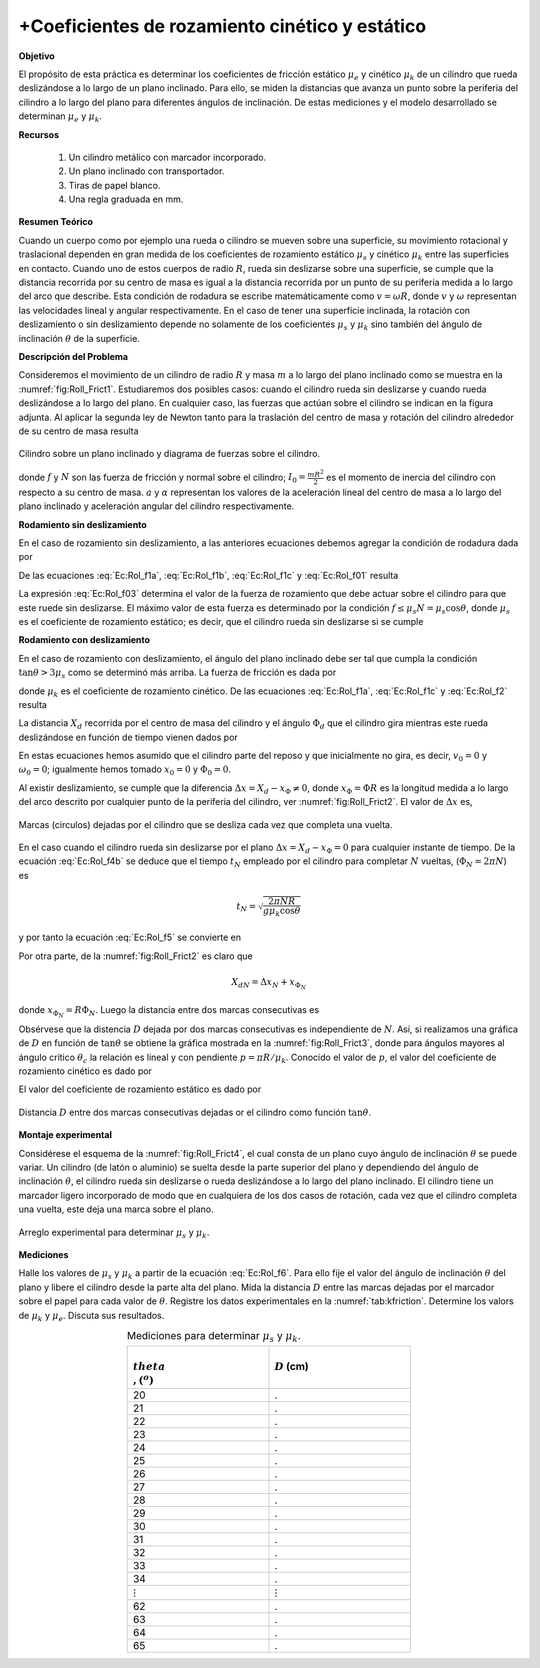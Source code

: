 +Coeficientes de rozamiento cinético y estático
===============================================

**Objetivo**

El propósito de esta práctica es determinar los coeficientes de fricción estático :math:`\mu _{e}` y cinético :math:`\mu _{k}` de un cilindro que rueda deslizándose a lo largo de un plano inclinado. Para ello, se miden la distancias que avanza un punto sobre la periferia del cilindro a lo largo del plano para diferentes ángulos de inclinación. De estas mediciones y el modelo desarrollado  se determinan :math:`\mu _{e}` y :math:`\mu _{k}`.

**Recursos**

   #. Un cilindro metálico con marcador incorporado.
   #. Un plano inclinado con transportador.
   #. Tiras de papel blanco.
   #. Una regla graduada en mm.

**Resumen Teórico**

Cuando un cuerpo como por ejemplo una rueda o cilindro se mueven sobre una superficie, su movimiento rotacional y traslacional   dependen en gran medida de los coeficientes de rozamiento estático :math:`\mu_s` y cinético :math:`\mu_k` entre las superficies en contacto. Cuando uno de estos cuerpos de radio :math:`R`, rueda sin deslizarse sobre una superficie, se cumple que la distancia recorrida por su centro de masa es igual a la distancia recorrida por un punto de su periferia medida a lo largo del arco que describe. Esta condición de rodadura se escribe matemáticamente como :math:`v=\omega R`, donde :math:`v` y :math:`\omega` representan las velocidades lineal y angular respectivamente. En el caso de tener una superficie inclinada, la rotación con deslizamiento o sin deslizamiento depende no solamente de los coeficientes :math:`\mu_s` y :math:`\mu_k` sino también del ángulo de inclinación :math:`\theta` de la superficie.

**Descripción del Problema**

Consideremos el movimiento de un cilindro de radio :math:`R` y masa :math:`m` a lo largo del plano inclinado como se muestra en la :numref:`fig:Roll_Frict1`. Estudiaremos dos posibles casos: cuando el cilindro rueda sin deslizarse y cuando rueda deslizándose a lo largo del plano. En cualquier caso, las fuerzas que actúan sobre el cilindro se indican en la figura adjunta. Al aplicar la segunda ley de Newton tanto para la traslación del centro de masa y rotación del cilindro alrededor de su centro de masa resulta

.. figure:: /images/Mecanica/Rotation_Kinetic_Static_Coeff/Roll_Frict1.png
   :alt:
   :scale: 100
   :align: center
   :name: fig:Roll_Frict1

   Cilindro sobre un plano inclinado y diagrama de fuerzas sobre el cilindro.

.. math::
   :label: Ec:Rol_f1a

   \begin{equation}
   mg\sin \theta -f=ma
   \end{equation}

.. math::
   :label: Ec:Rol_f1b

   \begin{equation}
    mg\cos \theta =N
   \end{equation}

.. math::
   :label: Ec:Rol_f1c

   \begin{equation}
    fR=I_{0}\alpha
   \end{equation}

donde :math:`f` \ y :math:`N` son las fuerza de fricción y normal sobre el cilindro; :math:`I_{0}=\frac{mR^2}{2}` es el momento de inercia del cilindro con respecto a su centro de masa. :math:`a`  y :math:`\alpha` representan los valores de la aceleración lineal del centro de masa a lo largo del plano inclinado y aceleración angular del cilindro respectivamente.

**Rodamiento sin deslizamiento**

En el caso de rozamiento sin deslizamiento, a las anteriores ecuaciones debemos agregar la condición de rodadura dada por

.. math::
   :label: Ec:Rol_f01

   \begin{equation}
    a =\alpha R
   \end{equation}

De las ecuaciones :eq:`Ec:Rol_f1a`, :eq:`Ec:Rol_f1b`, :eq:`Ec:Rol_f1c` y :eq:`Ec:Rol_f01` resulta

.. math::
   :label: Ec:Rol_f02

   \begin{equation}
    a=\frac{2}{3}g\sin \theta
   \end{equation}

.. math::
   :label: Ec:Rol_f02b

   \begin{equation}
   \alpha =\frac{2g}{3R}\sin \alpha
   \end{equation}

.. math::
   :label: Ec:Rol_f03

   \begin{equation}
   f= \frac{1}{3}mg\sin \theta
   \end{equation}

La expresión :eq:`Ec:Rol_f03` determina el valor de la fuerza de rozamiento que debe actuar sobre el cilindro para que este ruede sin deslizarse. El máximo valor de esta fuerza es determinado por la condición :math:`f\leq \mu_s N=\mu_s \cos \theta`, donde :math:`\mu_s` es el coeficiente de rozamiento estático; es decir, que el cilindro rueda sin deslizarse si se cumple

.. math::
   :label: Ec:Rol_f04

   \begin{equation}
    \tan \theta \leq 3\mu _{s}
   \end{equation}


**Rodamiento con deslizamiento**

En el caso de rozamiento con deslizamiento, el ángulo del plano inclinado debe ser tal que cumpla la condición :math:`\tan \theta > 3\mu_s` como se determinó más arriba. La fuerza de fricción es dada por

.. math::
   :label: Ec:Rol_f2

   \begin{equation}
   f=\mu _{k}N=\mu _{k}mg\cos \theta
   \end{equation}

donde :math:`\mu_k` es el coeficiente de rozamiento cinético. De las ecuaciones :eq:`Ec:Rol_f1a`, :eq:`Ec:Rol_f1c` y :eq:`Ec:Rol_f2` resulta

.. math::
   :label: Ec:Rol_f3a

   \begin{equation}
   a=g(\sin \theta -\mu _{k}\cos \theta )
   \end{equation}

.. math::
   :label: Ec:Rol_f3b

   \begin{equation}
    \alpha =\frac{2\mu _{k}g\cos \theta }{R}
   \end{equation}

La distancia :math:`X_{d}` recorrida por el centro de masa  del cilindro y el ángulo :math:`\Phi _{d}` que el cilindro gira mientras este rueda deslizándose en función de tiempo vienen dados por

.. math::
   :label: Ec:Rol_f4a

   \begin{equation}
   X_{d}=x_{0}+v_{0}t+\frac{1}{2}at^{2}=\frac{1}{2}g(\sin \theta -\mu _{k}\cos\theta )t^{2}
   \end{equation}


.. math::
   :label: Ec:Rol_f4b

   \begin{equation}
    \Phi=\Phi _{0}+\omega _{0}t+\frac{1}{2}\alpha t^{2}=\frac{\mu _{k}g\cos \theta }{R}t^{2}
   \end{equation}


En estas ecuaciones hemos asumido que el cilindro parte del reposo y que inicialmente no gira, es decir, :math:`v_{0}=0` y :math:`\omega _{0}=0`; igualmente hemos tomado :math:`x_{0}=0` y :math:`\Phi _{0}=0`.

Al existir deslizamiento, se cumple que la diferencia :math:`\Delta x=X_{d}- x_{\Phi}\neq 0`, donde :math:`x_{\Phi}=\Phi R` es la longitud medida a lo largo del arco descrito por cualquier punto de la periferia del cilindro, ver :numref:`fig:Roll_Frict2`. El valor de :math:`\Delta x` es,


.. figure:: /images/Mecanica/Rotation_Kinetic_Static_Coeff/Roll_Frict2.png
   :alt:
   :scale: 100
   :align: center
   :name: fig:Roll_Frict2

   Marcas (circulos) dejadas por el cilindro que se desliza cada vez que completa una vuelta.


.. math::
   :label: Ec:Rol_f5

   \begin{equation}
    \Delta x=X_{d}-\Phi R=\frac{1}{2}g(\sin \theta -3\mu _{k}\cos \theta)t^{2}
   \end{equation}

En el caso cuando el cilindro rueda sin deslizarse por el plano :math:`\Delta x=X_{d}- x_{\Phi}=0` para cualquier instante de tiempo. De la ecuación :eq:`Ec:Rol_f4b` se deduce que el tiempo :math:`t_{N}` empleado por el cilindro para completar :math:`N` vueltas, (:math:`\Phi _{N}=2\pi N`) es

.. math::

   \begin{equation}
    t_{N}=\sqrt{\frac{2\pi NR}{g\mu _{k}\cos \theta }}
   \end{equation}

y por tanto la ecuación :eq:`Ec:Rol_f5` se convierte en

.. math::
   :label: Ec:Rol_f5.5

   \begin{equation*}
    \Delta x_{N}=\frac{1}{2}g(\sin \theta -3\mu _{k}\cos \theta )t_{N}^{2}=(\frac{\tan \theta }{\mu _{k}}-3)\pi NR
   \end{equation*}

Por otra parte, de la :numref:`fig:Roll_Frict2` es claro que

.. math::

   \begin{equation*}
   X_{dN}=\Delta x_{N}+x_{\Phi _{N}}
   \end{equation*}

donde :math:`x_{\Phi _{N}}=R\Phi _{N}`. Luego la distancia entre dos marcas consecutivas es

.. math::
   :label: Ec:Rol_f6

   \begin{align}
   D &= X_{d(N+1)}-X_{dN}=\Delta x_{N+1}+R\Phi _{(N+1)}-\Delta x_{N}-R\Phi_{N} \\
     &= \Delta x_{N+1}-\Delta x_{N}+R(\Phi _{(N+1)}-\Phi _{dN}) \nonumber  \\
     &= (\frac{\tan \theta }{\mu _{k}}-3)\pi R+2\pi R \nonumber
   \end{align}

Obsérvese que la distencia :math:`D` dejada por dos marcas consecutivas es independiente de :math:`N`. Así, si realizamos una gráfica de :math:`D` en función de :math:`\tan \theta` se obtiene la gráfica mostrada en la :numref:`fig:Roll_Frict3`, donde para ángulos mayores al ángulo crítico :math:`\theta_c` la relación es lineal y con pendiente :math:`p=\pi R/\mu_k`. Conocido el valor de :math:`p`, el valor del coeficiente de rozamiento cinético es dado por

.. math::
   :label: Ec:Rol_f7

   \begin{equation}
    \mu_k=\frac{\pi R}{p}
   \end{equation}

El valor del coeficiente de rozamiento estático es dado por

.. math::
   :label: Ec:Rol_f8

   \begin{equation}
    \mu_e=\frac{\tan \theta_c}{3}
   \end{equation}


.. figure:: /images/Mecanica/Rotation_Kinetic_Static_Coeff/Roll_Frict3.png
   :alt:
   :scale: 100
   :align: center
   :name: fig:Roll_Frict3

   Distancia :math:`D` entre dos marcas consecutivas dejadas or el cilindro como función :math:`\tan \theta`.

**Montaje experimental**

Considérese el esquema de la :numref:`fig:Roll_Frict4`, el cual consta de un plano cuyo ángulo de inclinación :math:`\theta` se puede variar. Un cilindro (de latón o aluminio) se suelta desde la parte superior del plano y dependiendo del ángulo de inclinación :math:`\theta`, el cilindro rueda sin deslizarse o rueda deslizándose a lo largo del plano inclinado. El cilindro tiene un marcador ligero incorporado  de modo que en cualquiera de los dos casos de rotación, cada vez que el cilindro completa una vuelta, este deja una marca sobre el plano.

.. figure:: /images/Mecanica/Rotation_Kinetic_Static_Coeff/Roll_Frict4.png
   :alt:
   :scale: 100
   :align: center
   :name: fig:Roll_Frict4

   Arreglo experimental para determinar :math:`\mu_s` y :math:`\mu_k`.


**Mediciones**

Halle los valores de :math:`\mu_s` y :math:`\mu_k` a partir de la ecuación :eq:`Ec:Rol_f6`. Para ello fije el valor del ángulo de inclinación :math:`\theta` del plano y libere el cilindro desde la parte alta del plano. Mida la distancia :math:`D` entre las marcas dejadas por el marcador sobre el papel para cada valor de :math:`\theta`. Registre los datos experimentales en la :numref:`tab:kfriction`. Determine los valors de :math:`\mu_k` y :math:`\mu_e`. Discuta sus resultados.


.. csv-table:: Mediciones para determinar :math:`\mu_s` y :math:`\mu_k`.
   :header: ":math:`\\theta \\,(^o)`", ":math:`D` (cm)"
   :widths: 1,1
   :width: 12 cm
   :name: tab:kfriction
   :align: center
 
   20,.
   21,.
   22,.
   23,.
   24,.
   25,.
   26,.
   27,.
   28,.
   29,.
   30,.
   31,.
   32,.
   33,.
   34,.
   :math:`\vdots`, :math:`\vdots`
   62,.
   63,.
   64,.
   65,.

